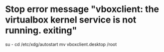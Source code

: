 * Stop error message "vboxclient: the virtualbox kernel service is not running. exiting"
	su -
	cd /etc/xdg/autostart
	mv vboxclient.desktop /root